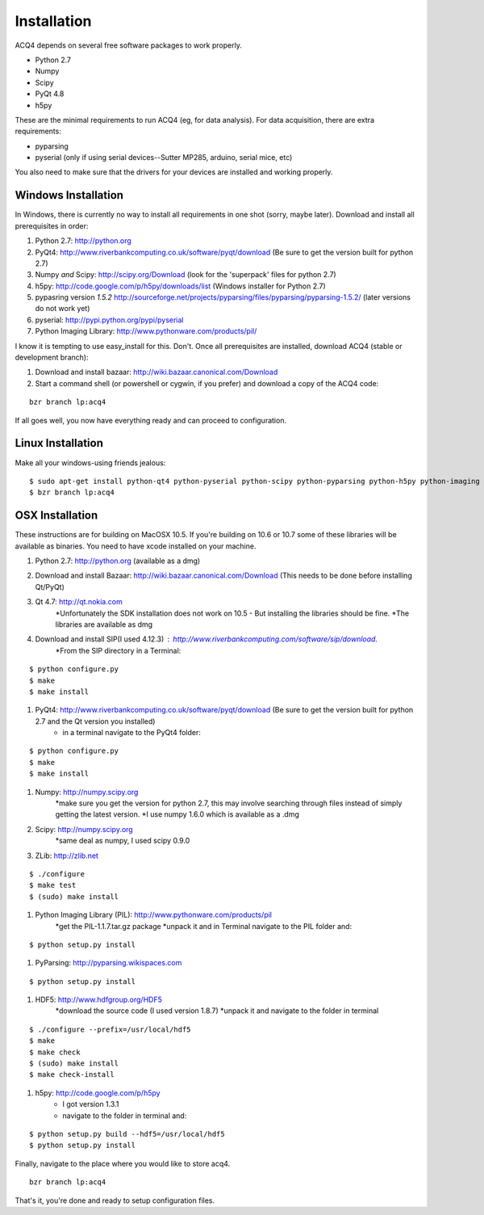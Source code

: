 Installation
============

ACQ4 depends on several free software packages to work properly.
    
* Python 2.7
* Numpy
* Scipy
* PyQt 4.8
* h5py

These are the minimal requirements to run ACQ4 (eg, for data analysis). For data acquisition, there are extra requirements:
    
* pyparsing
* pyserial (only if using serial devices--Sutter MP285, arduino, serial mice, etc)
    
You also need to make sure that the drivers for your devices are installed and working properly. 


Windows Installation
--------------------

In Windows, there is currently no way to install all requirements in one shot (sorry, maybe later).
Download and install all prerequisites in order:
    
#. Python 2.7: http://python.org
#. PyQt4: http://www.riverbankcomputing.co.uk/software/pyqt/download  (Be sure to get the version built for python 2.7)
#. Numpy *and* Scipy: http://scipy.org/Download (look for the 'superpack' files for python 2.7)
#. h5py:  http://code.google.com/p/h5py/downloads/list   (Windows installer for Python 2.7)
#. pypasring version *1.5.2* http://sourceforge.net/projects/pyparsing/files/pyparsing/pyparsing-1.5.2/  (later versions do not work yet)
#. pyserial: http://pypi.python.org/pypi/pyserial
#. Python Imaging Library: http://www.pythonware.com/products/pil/

I know it is tempting to use easy_install for this. Don't. 
Once all prerequisites are installed, download ACQ4 (stable or development branch):
    
#. Download and install bazaar: http://wiki.bazaar.canonical.com/Download
#. Start a command shell (or powershell or cygwin, if you prefer) and download a copy of the ACQ4 code:
    
::
    
    bzr branch lp:acq4
    
If all goes well, you now have everything ready and can proceed to configuration.




Linux Installation
------------------

Make all your windows-using friends jealous:

::

    $ sudo apt-get install python-qt4 python-pyserial python-scipy python-pyparsing python-h5py python-imaging bazaar
    $ bzr branch lp:acq4
    
    
OSX Installation
----------------

These instructions are for building on MacOSX 10.5. If you're building on 10.6 or 10.7 some of these libraries will be available as binaries. 
You need to have xcode installed on your machine.

#. Python 2.7: http://python.org (available as a dmg)
#. Download and install Bazaar: http://wiki.bazaar.canonical.com/Download (This needs to be done before installing Qt/PyQt)
#. Qt 4.7: http://qt.nokia.com 
        *Unfortunately the SDK installation does not work on 10.5 - But installing the libraries should be fine. 
        *The libraries are available as dmg
#. Download and install SIP(I used 4.12.3) : http://www.riverbankcomputing.com/software/sip/download.
        *From the SIP directory in a Terminal:

::

        $ python configure.py
        $ make
        $ make install
        
        
#. PyQt4: http://www.riverbankcomputing.co.uk/software/pyqt/download  (Be sure to get the version built for python 2.7 and the Qt version you installed)
        * in a terminal navigate to the PyQt4 folder:
        
::
        
        $ python configure.py
        $ make
        $ make install
        
#. Numpy: http://numpy.scipy.org
        *make sure you get the version for python 2.7, this may involve searching through files instead of simply getting the latest version.
        *I use numpy 1.6.0 which is available as a .dmg
#. Scipy: http://numpy.scipy.org
        *same deal as numpy, I used scipy 0.9.0
#. ZLib: http://zlib.net 

::

        $ ./configure
        $ make test
        $ (sudo) make install
        
        
#. Python Imaging Library (PIL): http://www.pythonware.com/products/pil
        *get the PIL-1.1.7.tar.gz package
        *unpack it and in Terminal navigate to the PIL folder and:
        
::

        $ python setup.py install
        
#. PyParsing: http://pyparsing.wikispaces.com
        
::

        $ python setup.py install
        
#. HDF5: http://www.hdfgroup.org/HDF5
        *download the source code (I used version 1.8.7)
        *unpack it and navigate to the folder in terminal
        
::

        $ ./configure --prefix=/usr/local/hdf5
        $ make
        $ make check
        $ (sudo) make install
        $ make check-install
        
#. h5py: http://code.google.com/p/h5py
        * I got version 1.3.1
        * navigate to the folder in terminal and:
        
::

        $ python setup.py build --hdf5=/usr/local/hdf5
        $ python setup.py install
        
        
Finally, navigate to the place where you would like to store acq4.

::

        bzr branch lp:acq4
        
That's it, you're done and ready to setup configuration files.